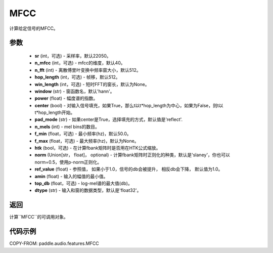 .. _cn_api_audio_features_MFCC:

MFCC
-------------------------------

.. py:class:: paddle.audio.features.MFCC(sr=22050, n_mfcc=40, n_fft=2048, hop_length=512, win_length=None, window='hann', power=2.0, center=True, pad_mode='reflect', n_mels=64, f_min=50.0, f_max=None, htk=False, norm='slaney', ref_value=1.0, amin=1e-10, top_db=None, dtype='float32')

计算给定信号的MFCC。

参数
::::::::::::

    - **sr** (int，可选) - 采样率，默认22050。
    - **n_mfcc** (int，可选) - mfcc的维度，默认40。
    - **n_fft** (int) - 离散傅里叶变换中频率窗大小，默认512。
    - **hop_length**  (int，可选) - 帧移，默认512。
    - **win_length**  (int，可选) - 短时FFT的窗长，默认为None。
    - **window**  (str) - 窗函数名，默认'hann'。
    - **power**  (float) - 幅度谱的指数。
    - **center**  (bool) - 对输入信号填充，如果True，那么t以t*hop_length为中心，如果为False，则t以t*hop_length开始。
    - **pad_mode**  (str) - 如果center是True，选择填充的方式，默认值是'reflect'.
    - **n_mels** (int) - mel bins的数目。
    - **f_min** (float，可选) - 最小频率(hz)，默认50.0。
    - **f_max** (float，可选) - 最大频率(hz)，默认为None。
    - **htk** (bool，可选) - 在计算fbank矩阵时是否用在HTK公式缩放。
    - **norm** (Union[str，  float]，  optional) - 计算fbank矩阵时正则化的种类，默认是'slaney'，你也可以norm=0.5，使用p-norm正则化。
    - **ref_value** (float) - 参照值， 如果小于1.0，信号的db会被提升， 相反db会下降， 默认值为1.0。
    - **amin** (float) - 输入的幅值的最小值。
    - **top_db** (float，可选) - log-mel谱的最大值(db)。
    - **dtype**  (str) - 输入和窗的数据类型，默认是'float32'。

返回
:::::::::

计算``MFCC``的可调用对象。

代码示例
:::::::::

COPY-FROM: paddle.audio.features.MFCC
